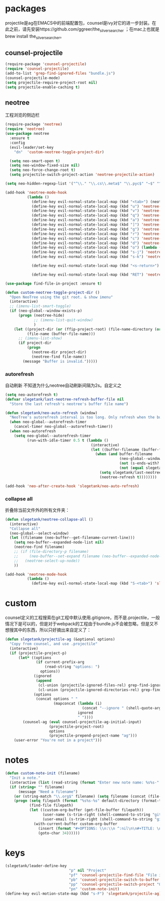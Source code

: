 * packages
projectile是ag在EMACS中的前端配置包，counsel是ivy对它的进一步封装。在此之前，请先安装https://github.com/ggreer/the_silver_searcher ；在mac上也就是brew install the_silver_searcher。
** counsel-projectile
#+BEGIN_SRC emacs-lisp
  (require-package 'counsel-projectile)
  (require 'counsel-projectile)
  (add-to-list 'grep-find-ignored-files "bundle.js")
  (counsel-projectile-mode)
  (setq projectile-require-project-root nil)
  (setq projectile-enable-caching t)
#+END_SRC

** neotree
工程浏览的侧边栏
#+BEGIN_SRC emacs-lisp
    (require-package 'neotree)
    (require 'neotree)
    (use-package neotree
      :ensure t
      :config
      (evil-leader/set-key
        "dn"  'custom-neotree-toggle-project-dir)

      (setq neo-smart-open t)
      (setq neo-window-fixed-size nil)
      (setq neo-force-change-root t)
      (setq projectile-switch-project-action 'neotree-projectile-action)

    (setq neo-hidden-regexp-list '("^\\." "\\.cs\\.meta$" "\\.pyc$" "~$" "^#.*#$" "\\.elc$" "*_flymake.py$"))

    (add-hook 'neotree-mode-hook
              (lambda ()
                (define-key evil-normal-state-local-map (kbd "<tab>") (neotree-make-executor :dir-fn 'neo-open-dir))
                (define-key evil-normal-state-local-map (kbd "u") 'neotree-select-up-node)
                (define-key evil-normal-state-local-map (kbd "v") 'neotree-quick-look)
                (define-key evil-normal-state-local-map (kbd "q") 'neotree-hide)
                (define-key evil-normal-state-local-map (kbd "a") 'neotree-hidden-file-toggle)
                (define-key evil-normal-state-local-map (kbd "]") 'neotree-stretch-toggle)
                (define-key evil-normal-state-local-map (kbd "g") 'neotree-refresh)
                (define-key evil-normal-state-local-map (kbd "r") 'neotree-rename-node)
                (define-key evil-normal-state-local-map (kbd "c") 'neotree-create-node)
                (define-key evil-normal-state-local-map (kbd "d") 'neotree-delete-node)
                (define-key evil-normal-state-local-map (kbd "o") (lambda () (interactive) (shell-command (format "open %s" (neo-buffer--get-filename-current-line)))))
                (define-key evil-normal-state-local-map (kbd "s-j") 'neotree-select-next-sibling-node)
                (define-key evil-normal-state-local-map (kbd "s-k") 'neotree-select-previous-sibling-node)

                (define-key evil-normal-state-local-map (kbd "<s-return>") 'neotree-enter-vertical-split)

                (define-key evil-normal-state-local-map (kbd "RET") 'neotree-enter))))

    (use-package find-file-in-project :ensure t)

    (defun custom-neotree-toggle-project-dir ()
      "Open NeoTree using the git root. & show imenu"
      (interactive)
      ;; (imenu-list-smart-toggle)
      (if (neo-global--window-exists-p)
          (progn (neotree-hide)
                 ;; (imenu-list-quit-window)
                 )
        (let ((project-dir (or (ffip-project-root) (file-name-directory (or (buffer-file-name) ""))))
              (file-name (buffer-file-name)))
          ;; (imenu-list-show)
          (if project-dir
              (progn
                (neotree-dir project-dir)
                (neotree-find file-name))
            (message "Buffer is invalid.")))))
#+END_SRC

*** autorefresh
自动刷新 不知道为什么neotree自动刷新间隔为2s。自定义之
#+BEGIN_SRC emacs-lisp
  (setq neo-autorefresh t)
  (defvar slegetank/last-neotree-refresh-buffer-file nil
    "Store the last refresh's neotree's buffer file name")

  (defun slegetank/neo-auto-refresh (window)
    "NeoTree's autorefresh interval is too long. Only refresh when the buffer is a file buffer and not ends with ]"
    (when neo-global--autorefresh-timer
      (cancel-timer neo-global--autorefresh-timer))
    (when neo-autorefresh
      (setq neo-global--autorefresh-timer
            (run-with-idle-timer 0.5 t (lambda ()
                                         (interactive)
                                         (let ((buffer-filename (buffer-file-name)))
                                           (when (and buffer-filename
                                                      (neo-global--window-exists-p)
                                                      (not (s-ends-with? "]" buffer-filename))
                                                      (not (equal slegetank/last-neotree-refresh-buffer-file buffer-filename)))
                                             (setq slegetank/last-neotree-refresh-buffer-file buffer-filename)
                                             (neotree-refresh t))))))))

  (add-hook 'neo-after-create-hook 'slegetank/neo-auto-refresh)
#+END_SRC

*** collapse all
折叠除当前文件外的所有文件夹：
#+BEGIN_SRC emacs-lisp
  (defun slegetank/neotree-collapse-all ()
    (interactive)
    "Collapse all"
    (neo-global--select-window)
    (let ((filename (neo-buffer--get-filename-current-line)))
      (setq neo-buffer--expanded-node-list nil)
      (neotree-find filename)
      ;; (if (file-directory-p filename)
      ;;     (neo-buffer--set-expand filename (neo-buffer--expanded-node-p filename))
      ;;   (neotree-select-up-node))
      ))

  (add-hook 'neotree-mode-hook
            (lambda ()
              (define-key evil-normal-state-local-map (kbd "S-<tab>") 'slegetank/neotree-collapse-all)))
#+END_SRC
* custom
counsel定义的工程搜索在git工程中默认使用.gitignore，而不是.projectile，一般情况下是可以的，但是对于webpack的工程由于bundle.js不会被忽略，但是又不想搜其中的东西，所以只好摘出来自定义了：
#+BEGIN_SRC emacs-lisp
  (defun slegetank/projectile-ag (&optional options)
    "Copy from counsel, and use .projectile"
    (interactive)
    (if (projectile-project-p)
        (let* ((options
                (if current-prefix-arg
                    (read-string "options: ")
                  options))
               (ignored
                (append
                 (cl-union (projectile-ignored-files-rel) grep-find-ignored-files)
                 (cl-union (projectile-ignored-directories-rel) grep-find-ignored-directories)))
               (options
                (concat options " "
                        (mapconcat (lambda (i)
                                     (concat "--ignore " (shell-quote-argument i)))
                                   ignored
                                   " "))))
          (counsel-ag (eval counsel-projectile-ag-initial-input)
                      (projectile-project-root)
                      options
                      (projectile-prepend-project-name "ag")))
      (user-error "You're not in a project")))
#+END_SRC
* notes
#+BEGIN_SRC emacs-lisp
  (defun custom-note-init (filename)
    "Init a note."
    (interactive (list (read-string (format "Enter new note name: %s%s-" default-directory  (format-time-string "%Y%m%d" (current-time))))))
    (if (string= "" filename)
        (message "Need a filename")
      (or (string-match "\\.org$" filename) (setq filename (concat (file-name-sans-extension filename) ".org")))
      (progn (setq filepath (format "%s%s-%s" default-directory (format-time-string "%Y%m%d" (current-time)) filename))
             (find-file filepath)
             (let ((custom-org-buffer (get-file-buffer filepath))
                   (user-name (s-trim-right (shell-command-to-string "git config --global user.name") ))
                   (user-email (s-trim-right (shell-command-to-string "git config --global user.email") )))
               (with-current-buffer custom-org-buffer
                 (insert (format "#+OPTIONS: \\n:\\n ^:nil\n\n#+TITLE: \n#+AUTHOR: %s\n#+EMAIL: %s\n#+DATE: %s\n" user-name user-email (format-time-string "<%Y-%m-%d %H:%M>" (current-time))))
                 (goto-char 34))))))
#+END_SRC
* keys
#+BEGIN_SRC emacs-lisp
  (slegetank/leader-define-key
                               "p" nil "Project"
                               "pf" 'counsel-projectile-find-file "File in project"
                               "pb" 'counsel-projectile-switch-to-buffer "Buffer in project"
                               "pp" 'counsel-projectile-switch-project "Other project"
                               "pn" 'custom-note-init)
  (define-key evil-motion-state-map (kbd "s-F") 'slegetank/projectile-ag)
#+END_SRC

